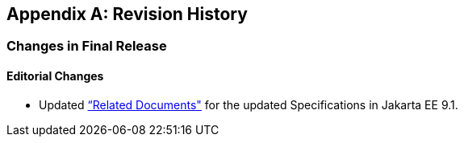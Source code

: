 [appendix]

== Revision History
=== Changes in Final Release
==== Editorial Changes
* Updated <<relateddocs, “Related Documents">> for the updated Specifications in Jakarta EE 9.1.
